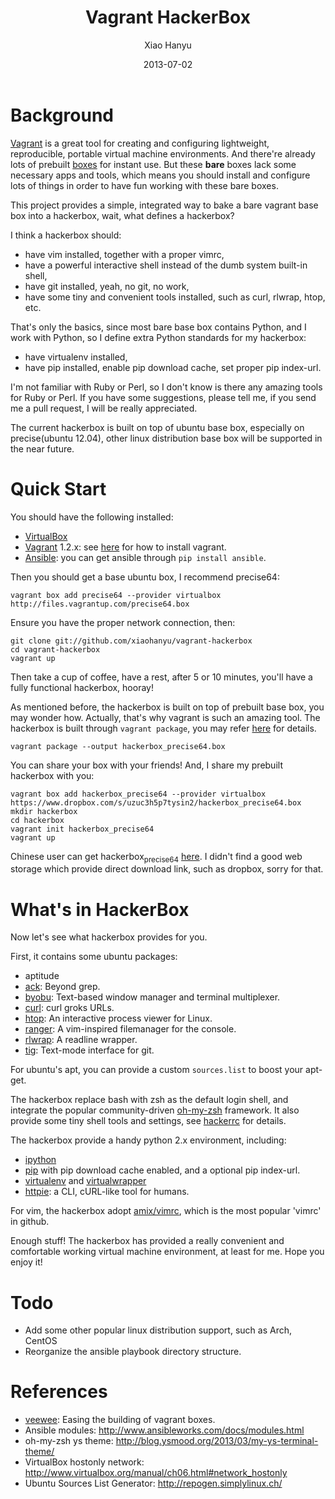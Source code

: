 #+TITLE:     Vagrant HackerBox
#+AUTHOR:    Xiao Hanyu
#+EMAIL:     xiaohanyu1988@gmail.com
#+DATE:      2013-07-02

* Background
[[http://www.vagrantup.com/][Vagrant]] is a great tool for creating and configuring lightweight, reproducible,
portable virtual machine environments. And there're already lots of prebuilt
[[http://www.vagrantbox.es/][boxes]] for instant use. But these *bare* boxes lack some necessary apps and
tools, which means you should install and configure lots of things in order to
have fun working with these bare boxes.

This project provides a simple, integrated way to bake a bare vagrant base box
into a hackerbox, wait, what defines a hackerbox?

I think a hackerbox should:
- have vim installed, together with a proper vimrc,
- have a powerful interactive shell instead of the dumb system built-in shell,
- have git installed, yeah, no git, no work,
- have some tiny and convenient tools installed, such as curl, rlwrap, htop,
  etc.

That's only the basics, since most bare base box contains Python, and I work
with Python, so I define extra Python standards for my hackerbox:
- have virtualenv installed,
- have pip installed, enable pip download cache, set proper pip index-url.

I'm not familiar with Ruby or Perl, so I don't know is there any amazing tools
for Ruby or Perl. If you have some suggestions, please tell me, if you send me a
pull request, I will be really appreciated.

The current hackerbox is built on top of ubuntu base box, especially on
precise(ubuntu 12.04), other linux distribution base box will be supported in
the near future.

* Quick Start
You should have the following installed:
- [[https://www.virtualbox.org][VirtualBox]]
- [[http://www.vagrantup.com/][Vagrant]] 1.2.x: see [[http://docs.vagrantup.com/v2/installation/index.html][here]] for how to install vagrant.
- [[https://www.virtualbox.org][Ansible]]: you can get ansible through =pip install ansible=.

Then you should get a base ubuntu box, I recommend precise64:
#+BEGIN_EXAMPLE
vagrant box add precise64 --provider virtualbox http://files.vagrantup.com/precise64.box
#+END_EXAMPLE

Ensure you have the proper network connection, then:
#+BEGIN_EXAMPLE
git clone git://github.com/xiaohanyu/vagrant-hackerbox
cd vagrant-hackerbox
vagrant up
#+END_EXAMPLE

Then take a cup of coffee, have a rest, after 5 or 10 minutes, you'll have a
fully functional hackerbox, hooray!

As mentioned before, the hackerbox is built on top of prebuilt base box, you
may wonder how. Actually, that's why vagrant is such an amazing tool. The
hackerbox is built through =vagrant package=, you may refer [[http://docs.vagrantup.com/v2/cli/package.html][here]] for details.

#+BEGIN_EXAMPLE
vagrant package --output hackerbox_precise64.box
#+END_EXAMPLE

You can share your box with your friends! And, I share my prebuilt hackerbox
with you:

#+BEGIN_EXAMPLE
vagrant box add hackerbox_precise64 --provider virtualbox https://www.dropbox.com/s/uzuc3h5p7tysin2/hackerbox_precise64.box
mkdir hackerbox
cd hackerbox
vagrant init hackerbox_precise64
vagrant up
#+END_EXAMPLE

Chinese user can get hackerbox_precise64 [[http://s.yunio.com/7XVxQj][here]]. I didn't find a
good web storage which provide direct download link, such as dropbox, sorry for that.

* What's in HackerBox

Now let's see what hackerbox provides for you.

First, it contains some ubuntu packages:
- aptitude
- [[http://beyondgrep.com/][ack]]: Beyond grep.
- [[http://byobu.co/][byobu]]: Text-based window manager and terminal multiplexer.
- [[http://curl.haxx.se/][curl]]: curl groks URLs.
- [[http://htop.sourceforge.net/][htop]]: An interactive process viewer for Linux.
- [[http://ranger.nongnu.org/][ranger]]: A vim-inspired filemanager for the console.
- [[http://freecode.com/projects/rlwrap][rlwrap]]: A readline wrapper.
- [[http://jonas.nitro.dk/tig/][tig]]: Text-mode interface for git.

For ubuntu's apt, you can provide a custom =sources.list= to boost your apt-get.

The hackerbox replace bash with zsh as the default login shell, and integrate
the popular community-driven [[https://github.com/robbyrussell/oh-my-zsh][oh-my-zsh]] framework. It also provide some tiny
shell tools and settings, see [[https://github.com/xiaohanyu/vagrant-hackerbox/blob/master/ubuntu/files/hackerrc][hackerrc]] for details.

The hackerbox provide a handy python 2.x environment, including:
- [[http://ipython.org/][ipython]]
- [[http://www.pip-installer.org/en/latest/][pip]] with pip download cache enabled, and a optional pip index-url.
- [[http://www.virtualenv.org/en/latest/][virtualenv]] and [[http://virtualenvwrapper.readthedocs.org/en/latest/][virtualwrapper]]
- [[https://github.com/jkbr/httpie][httpie]]: a CLI, cURL-like tool for humans.

For vim, the hackerbox adopt [[https://github.com/amix/vimrc][amix/vimrc]], which is the most popular 'vimrc' in
github.

Enough stuff! The hackerbox has provided a really convenient and comfortable
working virtual machine environment, at least for me. Hope you enjoy it!

* Todo
- Add some other popular linux distribution support, such as Arch, CentOS
- Reorganize the ansible playbook directory structure.

* References
- [[https://github.com/jedi4ever/veewee][veewee]]: Easing the building of vagrant boxes.
- Ansible modules: http://www.ansibleworks.com/docs/modules.html
- oh-my-zsh ys theme: http://blog.ysmood.org/2013/03/my-ys-terminal-theme/
- VirtualBox hostonly network: http://www.virtualbox.org/manual/ch06.html#network_hostonly
- Ubuntu Sources List Generator: http://repogen.simplylinux.ch/
